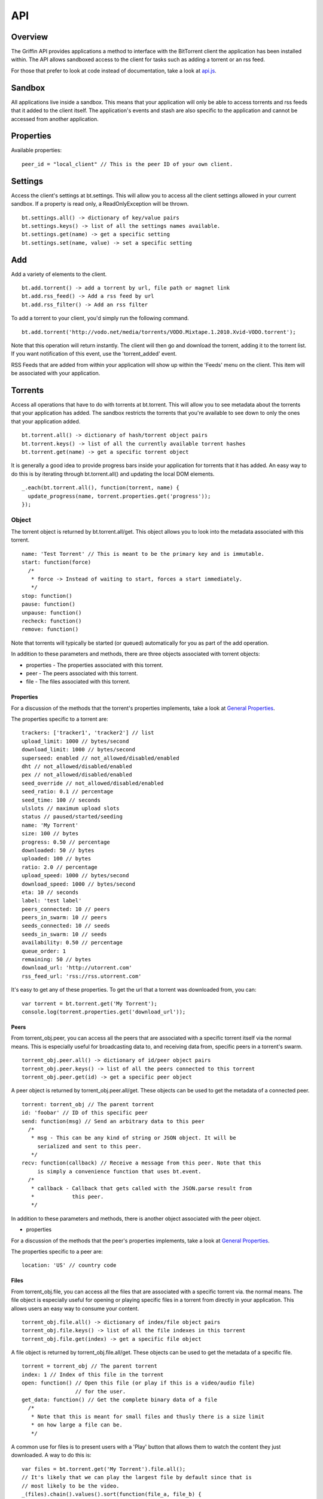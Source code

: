 ----
API
----

Overview
========

The Griffin API provides applications a method to interface with the BitTorrent
client the application has been installed within. The API allows sandboxed
access to the client for tasks such as adding a torrent or an rss feed.

For those that prefer to look at code instead of documentation, take a look at
`api.js <api.js>`_.

Sandbox
=======

All applications live inside a sandbox. This means that your application will
only be able to access torrents and rss feeds that it added to the client
itself. The application's events and stash are also specific to the
application and cannot be accessed from another application.

Properties
==========

Available properties:

::

  peer_id = "local_client" // This is the peer ID of your own client.

Settings
========

Access the client's settings at bt.settings. This will allow you to access all
the client settings allowed in your current sandbox. If a property is read
only, a ReadOnlyException will be thrown.

::

  bt.settings.all() -> dictionary of key/value pairs
  bt.settings.keys() -> list of all the settings names available.
  bt.settings.get(name) -> get a specific setting
  bt.settings.set(name, value) -> set a specific setting

Add
===

Add a variety of elements to the client.

::

  bt.add.torrent() -> add a torrent by url, file path or magnet link
  bt.add.rss_feed() -> Add a rss feed by url
  bt.add.rss_filter() -> Add an rss filter

To add a torrent to your client, you'd simply run the following command.

::

  bt.add.torrent('http://vodo.net/media/torrents/VODO.Mixtape.1.2010.Xvid-VODO.torrent');

Note that this operation will return instantly. The client will then go and
download the torrent, adding it to the torrent list. If you want notification
of this event, use the 'torrent_added' event.

RSS Feeds that are added from within your application will show up within the
'Feeds' menu on the client. This item will be associated with your application.

Torrents
========

Access all operations that have to do with torrents at bt.torrent. This will
allow you to see metadata about the torrents that your application has
added. The sandbox restricts the torrents that you're available to see down to
only the ones that your application added.

::


  bt.torrent.all() -> dictionary of hash/torrent object pairs
  bt.torrent.keys() -> list of all the currently available torrent hashes
  bt.torrent.get(name) -> get a specific torrent object

It is generally a good idea to provide progress bars inside your application
for torrents that it has added. An easy way to do this is by iterating through
bt.torrent.all() and updating the local DOM elements.

::

  _.each(bt.torrent.all(), function(torrent, name) {
    update_progress(name, torrent.properties.get('progress'));
  });

Object
~~~~~~

The torrent object is returned by bt.torrent.all/get. This object allows you to
look into the metadata associated with this torrent.

::

  name: 'Test Torrent' // This is meant to be the primary key and is immutable.
  start: function(force)
    /*
     * force -> Instead of waiting to start, forces a start immediately.
     */
  stop: function()
  pause: function() 
  unpause: function() 
  recheck: function() 
  remove: function() 

Note that torrents will typically be started (or queued) automatically for you
as part of the add operation.

In addition to these parameters and methods, there are three objects
associated with torrent objects:

- properties - The properties associated with this torrent.
- peer - The peers associated with this torrent.
- file - The files associated with this torrent.

Properties
**********

For a discussion of the methods that the torrent's properties implements, take
a look at `General Properties`_.

The properties specific to a torrent are:

::

   trackers: ['tracker1', 'tracker2'] // list
   upload_limit: 1000 // bytes/second
   download_limit: 1000 // bytes/second
   superseed: enabled // not_allowed/disabled/enabled
   dht // not_allowed/disabled/enabled
   pex // not_allowed/disabled/enabled
   seed_override // not_allowed/disabled/enabled
   seed_ratio: 0.1 // percentage
   seed_time: 100 // seconds
   ulslots // maximum upload slots
   status // paused/started/seeding
   name: 'My Torrent'
   size: 100 // bytes
   progress: 0.50 // percentage
   downloaded: 50 // bytes
   uploaded: 100 // bytes
   ratio: 2.0 // percentage
   upload_speed: 1000 // bytes/second
   download_speed: 1000 // bytes/second
   eta: 10 // seconds
   label: 'test label'
   peers_connected: 10 // peers
   peers_in_swarm: 10 // peers
   seeds_connected: 10 // seeds
   seeds_in_swarm: 10 // seeds
   availability: 0.50 // percentage
   queue_order: 1
   remaining: 50 // bytes
   download_url: 'http://utorrent.com'
   rss_feed_url: 'rss://rss.utorrent.com'

It's easy to get any of these properties. To get the url that a torrent was
downloaded from, you can:

::

  var torrent = bt.torrent.get('My Torrent');
  console.log(torrent.properties.get('download_url'));

Peers
*****

From torrent_obj.peer, you can access all the peers that are associated with a
specific torrent itself via the normal means. This is especially useful for
broadcasting data to, and receiving data from, specific peers in a torrent's
swarm.

::

  torrent_obj.peer.all() -> dictionary of id/peer object pairs
  torrent_obj.peer.keys() -> list of all the peers connected to this torrent
  torrent_obj.peer.get(id) -> get a specific peer object

A peer object is returned by torrent_obj.peer.all/get. These objects can be
used to get the metadata of a connected peer.

::

  torrent: torrent_obj // The parent torrent
  id: 'foobar' // ID of this specific peer
  send: function(msg) // Send an arbitrary data to this peer
    /*
     * msg - This can be any kind of string or JSON object. It will be
       serialized and sent to this peer.
     */
  recv: function(callback) // Receive a message from this peer. Note that this
       is simply a convenience function that uses bt.event.
    /*
     * callback - Callback that gets called with the JSON.parse result from
     *            this peer.
     */

In addition to these parameters and methods, there is another object
associated with the peer object.

- properties

For a discussion of the methods that the peer's properties implements, take
a look at `General Properties`_.

The properties specific to a peer are:

::

  location: 'US' // country code

Files
*****

From torrent_obj.file, you can access all the files that are associated with a
specific torrent via. the normal means. The file object is especially useful
for opening or playing specific files in a torrent from directly in your
application. This allows users an easy way to consume your content.

::

  torrent_obj.file.all() -> dictionary of index/file object pairs
  torrent_obj.file.keys() -> list of all the file indexes in this torrent
  torrent_obj.file.get(index) -> get a specific file object

A file object is returned by torrent_obj.file.all/get. These objects can be
used to get the metadata of a specific file.

::

  torrent = torrent_obj // The parent torrent
  index: 1 // Index of this file in the torrent
  open: function() // Open this file (or play if this is a video/audio file)
                   // for the user.
  get_data: function() // Get the complete binary data of a file
    /*
     * Note that this is meant for small files and thusly there is a size limit
     * on how large a file can be.
     */

A common use for files is to present users with a 'Play' button that allows
them to watch the content they just downloaded. A way to do this is:

::

  var files = bt.torrent.get('My Torrent').file.all();
  // It's likely that we can play the largest file by default since that is
  // most likely to be the video.
  _(files).chain().values().sort(function(file_a, file_b) {
    return file_a.properties.get('size') > file_b.properties.get('size');
  }).value()[0].open();

In addition to these parameters and methods, there is another object
associated with the file object.

- properties

For a discussion of the methods that the file's properties implements, take a
look at `General Properties`_.

The properties specific to a file are:

::
  
  name: 'test'
  size: 1000 // bytes
  downloaded: 100 // bytes
  priority: 1 // int

To present a user with progress for a specific file, you could:

::

  var file = bt.torrent.get('My Torrent').file.get('my_awsome_file.mov');
  var progress = file.properties.get('downloaded') / 
    file.properties.get('size');

RSS Feeds
=========

Access all operations that have to do with rss feeds at bt.rss_feed. This will
allow you to access metadata about the rss feeds that you have added. The
sandbox restricts the rss feeds that you're available to see down to only the
ones that your application added. 

Remember that feeds you've added from within your application will also show up
in the RSS feeds section of the client and be associated with your application.

::

  bt.rss_feed.all() -> dictionary of id/rss feed object pairs
  bt.rss_feed.keys() -> list of all the currently available rss feed ids
  bt.rss_feed.get(id) -> get a specific rss feed object

Object
~~~~~~

The rss feed object is returned by bt.rss_feed.all/get. This object allows you
to look into the metadata associated with the rss feed.

::

  id: 1 // This is meant to be a primary key and is immutable.
  remove: function() // Remove this feed.
  force_update: function() // Don't wait until the next update time, do it now

In addition to these parameters and methods, there are two other objects
associated with rss feed objects:

- properties - The properties associated with this rss feed.
- item - An item associated with this rss feed.

Properties
**********

For a discussion of the methods that the rss feed's properties implements, take
a look at `General Properties`_.

The properties specific to an rss feed are:

::

  enabled: true 
  use_feed_title: true
  user_selected: true
  programmed: true
  download_state: 1
  url: 'rss://rss.utorrent.com'
  next_update: 10 // unix timestamp
  alias: 'test feed'
  subscribe: true
  smart_filter: true

Items
*****

From rss_feed_obj.item, you can access all the items that are associated with a
specific rss_feed itself via the normal means.

::

  rss_feed_obj.all() -> dictionary of id/item object pairs
  rss_feed_obj.keys() -> list of all the peers connected to this torrent
  rss_feed_obj.get(id) -> get a specific item from this feed

An item object is returned by rss_feed_obj.all/get. These objects can be used
to get the metadata of an rss feed's item.

::

  feed: rss_feed_obj // The parent rss feed
  id: 1 // ID of this specific feed

To keep from using any kind of JSONP to update the torrents that are available
from an application, it is possible to use RSS Feeds. The entire process would
look something like this:

::

  bt.add.rss_feed('http://utorrent.com/rss.xml');
  var feed = bt.rss_feed.get('1);
  feed.force_update();
  _.each(feed.item.all(), function(item) {
    render_item(item.properties.get('name'), item.properties.get('url'));
  });

In addition to these parameters and methods, there are two other objects
associated with rss feed item objects:

- properties - The properties associated with this rss feed item.

For a discussion of the methods that the item's properties implements, take a
look at `General Properties`_.

The properties specific to an item are:

::

  name: 'test', // string
  name_full: 'test foo bar', // string
  url: 'http://utorrent.com',
  quality: 1, // int
  codec: 1, // int
  timestamp: 1, // unix timestamp
  season: 1, // int
  episode: 1, // int
  episode_to: 1, // int
  repack: false, // boolean
  in_history: false // boolean

RSS Filters
===========

Access all operations that have to do with rss filters at bt.rss_filter. This
will allow you to access metadata about the rss filters that you have
added. The sandbox restricts the rss filters that you're available to see down
to only the ones that your application added.

::

  bt.rss_filter.all() -> dictionary of id/rss filter object pairs
  bt.rss_filter.keys() -> list of all the currently available rss filter ids
  bt.rss_filter.get(id) -> get a specific rss filter object

Object
~~~~~~

The rss filter object is returned by bt.rss_filter.all/get. This object allows
you to look into the metadata associated wit the rss filter.

::

  id: 1 // This is meant to be a primary key and is immutable.
  remove: function() // Remove this filter.

In addition to these parameters and methods, there is one other object
associated with rss filter objects:

- properties - The properties associated with this rss filter.

For a discussion of the methods that the rss filter's properties implements,
take a look at `General Properties`_.

The properties specific to an rss filter are:

::

  flags: 1, // int
  directory: 'test', // Directory to save matches to.
  last_match: 10, // Unix timestamp of last match
  repack_ep_filter: 2, // int
  resolving_candidate: false, // boolean
  name: 'test', // Filter name
  episode: 'expr', // Episode expression
  episode_filter_str: 'test foo', // Episode filter string
  filter: '^.*$', // Regex for matching
  not_filter: '^.*$', // Exclusionary regex for not matching
  label: 'test filter', // Label to use after adding a torrent
  quality: 10, // bytes
  episode_filter: true, // boolean
  original_name: 'test2',
  priority: 1, // int
  smart_ep_filter: 1, // int
  add_stopped: true, // Add but don't start the torrents
  postpone_mode: false, // boolean
  feed: 1 // The feed this filter is associated with

Events
======

Access all operations that have to do with client generated events at
bt.events. Events are special operations that allow the client to notify an
application of a specific action that has occurred. Some events are torrent
completion and message received. The methods that you can use to interact with
events are:

::

  bt.events.all() -> All available events in name/callback pairs
  bt.events.keys() -> Name of all the events available to this application
  bt.events.get(name) -> Get a callback that has been bound to a specific event
  bt.events.set(name, callback) -> Bind a callback to a specific event

Stash
=====

The stash allows applications to save state between uses. Any data in the JSON
format can be saved to the stash. On startup, any data that has been saved to
the stash previously can be recovered. To manipulate the stash, you can use
these methods:

::

  bt.stash.all() -> All the data stored in the stash in key/value pairs
  bt.stash.keys() -> The keys of all data stored in the stash
  bt.stash.get(key) -> The JSON decoded data of a specific key
  bt.stash.set(key, value) -> A key and JSON serializable value to save to the 
                              stash.

Operations on the stash end up being very important to the user experience of
your application. It allows you to save your application's state between
application restarts. Any kind of network operation should have its results
saved to the stash so that users can see results as quickly as possible when
using your application.

::

  $.ajax({
    url: 'http://vodo.net/jsonp/releases/all',
    dataType: 'jsonp',
    success: function(items) {
      bt.stash.set('items', items);
      render_response(items);
    }
  });

Another thing to note is that all input/output from the stash is passed through
a JSON parser. This allows you to pass any native javascript objects into
stash.set and get native json objects out from stash.get.

General Properties
==================

There are four methods that all properties objects have:

::

  all: function() // Get all the properties associated with this object.
  keys: function() // Get only the names of the properties associated with 
                   // this object.
  get: function(name) // Get a specific property's value from this object.
  set: function(name, value) // Set a specific property's value for this object.

Note that the API suggests what properties might be returned, but to really
know what actually is being returned, it is suggested that the developer should
introspect bt.settings.all() or bt.settings.keys() to discover what settings
their application can actually see.  
